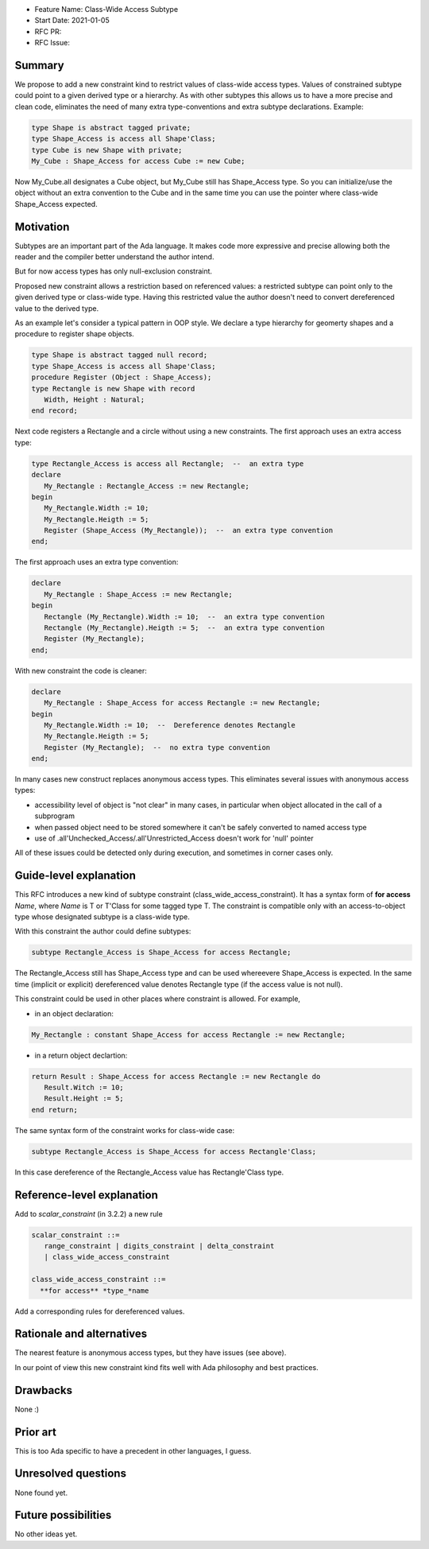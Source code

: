 - Feature Name: Class-Wide Access Subtype
- Start Date: 2021-01-05
- RFC PR:
- RFC Issue:

Summary
=======

We propose to add a new constraint kind to restrict values of class-wide
access types. Values of constrained subtype could point to a given derived
type or a hierarchy. As with other subtypes this allows us to have
a more precise and clean code, eliminates the need of many extra
type-conventions and extra subtype declarations. Example:

.. code-block:: ada

  type Shape is abstract tagged private;
  type Shape_Access is access all Shape'Class;
  type Cube is new Shape with private;
  My_Cube : Shape_Access for access Cube := new Cube;

Now My_Cube.all designates a Cube object, but My_Cube still has
Shape_Access type. So you can initialize/use the object without
an extra convention to the Cube and in the same time you can use
the pointer where class-wide Shape_Access expected.

Motivation
==========

Subtypes are an important part of the Ada language. It makes code
more expressive and precise allowing both the reader and the compiler
better understand the author intend.

But for now access types has only null-exclusion constraint.

Proposed new constraint allows a restriction based on referenced values:
a restricted subtype can point only to the given derived type or class-wide
type. Having this restricted value the author doesn't need to convert
dereferenced value to the derived type.

As an example let's consider a typical pattern in OOP style. We declare a
type hierarchy for geomerty shapes and a procedure to register shape objects.

.. code-block:: ada

  type Shape is abstract tagged null record;
  type Shape_Access is access all Shape'Class;
  procedure Register (Object : Shape_Access);
  type Rectangle is new Shape with record
     Width, Height : Natural;
  end record;

Next code registers a Rectangle and a circle without using a new constraints.
The first approach uses an extra access type:

.. code-block:: ada

  type Rectangle_Access is access all Rectangle;  --  an extra type
  declare
     My_Rectangle : Rectangle_Access := new Rectangle;
  begin
     My_Rectangle.Width := 10;
     My_Rectangle.Heigth := 5;
     Register (Shape_Access (My_Rectangle));  --  an extra type convention
  end;

The first approach uses an extra type convention:

.. code-block:: ada

  declare
     My_Rectangle : Shape_Access := new Rectangle;
  begin
     Rectangle (My_Rectangle).Width := 10;  --  an extra type convention
     Rectangle (My_Rectangle).Heigth := 5;  --  an extra type convention
     Register (My_Rectangle);
  end;

With new constraint the code is cleaner:

.. code-block:: ada

  declare
     My_Rectangle : Shape_Access for access Rectangle := new Rectangle;
  begin
     My_Rectangle.Width := 10;  --  Dereference denotes Rectangle
     My_Rectangle.Heigth := 5;
     Register (My_Rectangle);  --  no extra type convention
  end;

In many cases new construct replaces anonymous access types. This
eliminates several issues with anonymous access types:

- accessibility level of object is "not clear" in many cases, in
  particular when object allocated in the call of a subprogram
- when passed object need to be stored somewhere it can't be safely
  converted to named access type
- use of .all'Unchecked_Access/.all'Unrestricted_Access doesn't work
  for 'null' pointer

All of these issues could be detected only during execution, and sometimes
in corner cases only.

Guide-level explanation
=======================

This RFC introduces a new kind of subtype constraint (class_wide_access_constraint).
It has a syntax form of **for access** *Name*, where *Name* is T or T'Class for some
tagged type T. The constraint is compatible only with an access-to-object type whose
designated subtype is a class-wide type.

With this constraint the author could define subtypes:

.. code-block:: ada

   subtype Rectangle_Access is Shape_Access for access Rectangle;

The Rectangle_Access still has Shape_Access type and can be used whereevere
Shape_Access is expected. In the same time (implicit or explicit) dereferenced value
denotes Rectangle type (if the access value is not null).

This constraint could be used in other places where constraint is allowed.
For example,

- in an object declaration:

.. code-block:: ada

     My_Rectangle : constant Shape_Access for access Rectangle := new Rectangle;

- in a return object declartion:

.. code-block:: ada

  return Result : Shape_Access for access Rectangle := new Rectangle do
     Result.Witch := 10;
     Result.Height := 5;
  end return;

The same syntax form of the constraint works for class-wide case:

.. code-block:: ada

   subtype Rectangle_Access is Shape_Access for access Rectangle'Class;

In this case dereference of the Rectangle_Access value has Rectangle'Class type.

Reference-level explanation
===========================

Add to *scalar_constraint* (in 3.2.2) a new rule

.. code-block::

  scalar_constraint ::= 
     range_constraint | digits_constraint | delta_constraint
     | class_wide_access_constraint
  
  class_wide_access_constraint ::=
    **for access** *type_*name

Add a corresponding rules for dereferenced values.

Rationale and alternatives
==========================

The nearest feature is anonymous access types, but they have issues (see above). 

In our point of view this new constraint kind fits well with Ada philosophy
and best practices.

Drawbacks
=========

None :)

Prior art
=========

This is too Ada specific to have a precedent in other languages, I guess.

Unresolved questions
====================

None found yet.


Future possibilities
====================

No other ideas yet.
